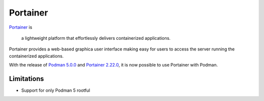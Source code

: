 Portainer 
=========

`Portainer <https://www.portainer.io/>`_ is

    a lightweight platform that effortlessly delivers containerized applications.

Portainer provides a web-based graphica user interface making easy for users to access the server running the containerized applications.

With the release of `Podman 5.0.0 <https://github.com/containers/podman/releases/tag/v5.0.0>`_ and `Portainer 2.22.0 <https://github.com/portainer/portainer/releases/tag/2.22.0>`_, it is now possible to use Portainer with Podman.

Limitations
-----------

- Support for only Podman 5 rootful
